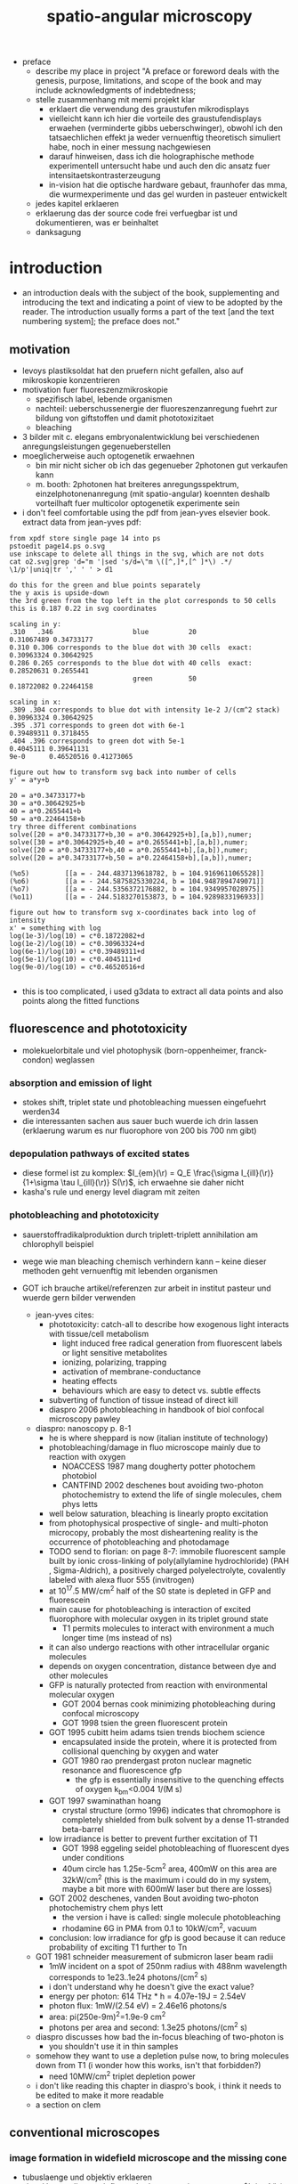 
#+OPTIONS: LaTeX:dvipng
#+TITLE: spatio-angular microscopy


#+LaTeX_HEADER: \usepackage{amsmath}
#+LaTeX_HEADER: \usepackage{amssymb}

#+LaTeX_HEADER: \newcommand{\vect}[1]{\mathbf{#1}}
#+LaTeX_HEADER: \renewcommand{\r}{\vect r}
#+LaTeX_HEADER: \renewcommand{\a}{\vect a}
#+LaTeX_HEADER: \newcommand{\s}{\vect s}
#+LaTeX_HEADER: \def\k{\vect k}
#+LaTeX_HEADER: \def\d{\vect d}
#+LaTeX_HEADER: \def\dV{\textrm{d} V}
#+LaTeX_HEADER: \def\e{\vect e}
#+LaTeX_HEADER: \def\f{\vect f}
#+LaTeX_HEADER: \def\c{\vect c}
#+LaTeX_HEADER: \def\x{\vect x}
#+LaTeX_HEADER: \def\y{\vect y}
#+LaTeX_HEADER: \def\z{\vect z}
#+LaTeX_HEADER: \def\q{\vect q}
#+LaTeX_HEADER: \def\p{\vect p}
#+LaTeX_HEADER: \def\l{\vect l}

#+LaTeX_HEADER: \newcommand{\nvect}[1]{\vect{\hat{#1}}}
#+LaTeX_HEADER: %\renewcommand{\i}{\nvect i}
#+LaTeX_HEADER: \newcommand{\vi}{\nvect \i}
#+LaTeX_HEADER: \renewcommand{\[}{\left[}
#+LaTeX_HEADER: \renewcommand{\]}{\right]}
#+LaTeX_HEADER: \renewcommand{\(}{\left(}
#+LaTeX_HEADER: \renewcommand{\)}{\right)}
#+LaTeX_HEADER: \def\hc{\nvect c}
#+LaTeX_HEADER: \def\hs{\nvect s}
#+LaTeX_HEADER: \def\hd{\nvect d}
#+LaTeX_HEADER: \def\hx{\nvect x}
#+LaTeX_HEADER: \def\hy{\nvect y}

#+LaTeX_HEADER: \def\hz{\nvect z}
#+LaTeX_HEADER: \def\n{\nvect n}
#+LaTeX_HEADER: \def\t{\nvect t}
#+LaTeX_HEADER: \def\m{\nvect m}
#+LaTeX_HEADER: \def\vrho{\boldsymbol\rho}
#+LaTeX_HEADER: \def\abs#1{\mathopen| #1 \mathclose|}

#+LaTeX_HEADER: \DeclareMathOperator{\sign}{sign}
#+LaTeX_HEADER: \DeclareMathOperator*{\sinc}{sinc}
#+LaTeX_HEADER: \DeclareMathOperator*{\rect}{rect}


- preface
  - describe my place in project "A preface or foreword deals with the
    genesis, purpose, limitations, and scope of the book and may
    include acknowledgments of indebtedness;
  - stelle zusammenhang mit memi projekt klar
    - erklaert die verwendung des graustufen mikrodisplays
    - vielleicht kann ich hier die vorteile des graustufendisplays
      erwaehen (verminderte gibbs ueberschwinger), obwohl ich den
      tatsaechlichen effekt ja weder vernuenftig theoretisch simuliert
      habe, noch in einer messung nachgewiesen
    - darauf hinweisen, dass ich die holographische methode
      experimentell untersucht habe und auch den dic ansatz fuer
      intensitaetskontrasterzeugung
    - in-vision hat die optische hardware gebaut, fraunhofer das mma,
      die wurmexperimente und das gel wurden in pasteuer entwickelt
  - jedes kapitel erklaeren
  - erklaerung das der source code frei verfuegbar ist und
    dokumentieren, was er beinhaltet
  - danksagung
* introduction
  - an introduction deals with the subject of the book, supplementing
    and introducing the text and indicating a point of view to be
    adopted by the reader. The introduction usually forms a part of
    the text [and the text numbering system]; the preface does not."
** motivation
- levoys plastiksoldat hat den pruefern nicht gefallen, also auf
  mikroskopie konzentrieren
- motivation fuer fluoreszenzmikroskopie
  - spezifisch label, lebende organismen
  - nachteil: ueberschussenergie der fluoreszenzanregung fuehrt zur
    bildung von giftstoffen und damit phototoxizitaet
  - bleaching
- 3 bilder mit c. elegans embryonalentwicklung bei verschiedenen
  anregungsleistungen gegenueberstellen
- moeglicherweise auch optogenetik erwaehnen
  - bin mir nicht sicher ob ich das gegenueber 2photonen gut verkaufen kann
  - m. booth: 2photonen hat breiteres anregungsspektrum,
    einzelphotonenanregung (mit spatio-angular) koennten deshalb
    vorteilhaft fuer multicolor optogenetik experimente sein

- i don't feel comfortable using the pdf from jean-yves elsevier
  book. extract data from jean-yves pdf:
#+begin_example
from xpdf store single page 14 into ps 
pstoedit page14.ps o.svg
use inkscape to delete all things in the svg, which are not dots
cat o2.svg|grep 'd="m '|sed 's/d=\"m \([^,]*,[^ ]*\) .*/
\1/p'|uniq|tr ',' ' ' > d1

do this for the green and blue points separately
the y axis is upside-down
the 3rd green from the top left in the plot corresponds to 50 cells 
this is 0.187 0.22 in svg coordinates

scaling in y:
.310   .346                    blue          20               0.31067489 0.34733177
0.310 0.306 corresponds to the blue dot with 30 cells  exact: 0.30963324 0.30642925
0.286 0.265 corresponds to the blue dot with 40 cells  exact: 0.28520631 0.2655441
                               green         50               0.18722082 0.22464158

scaling in x:
.309 .304 corresponds to blue dot with intensity 1e-2 J/(cm^2 stack)   0.30963324 0.30642925
.395 .371 corresponds to green dot with 6e-1                           0.39489311 0.3718455
.404 .396 corresponds to green dot with 5e-1                           0.4045111 0.39641131
9e-0      0.46520516 0.41273065

figure out how to transform svg back into number of cells
y' = a*y+b

20 = a*0.34733177+b
30 = a*0.30642925+b
40 = a*0.2655441+b
50 = a*0.22464158+b
try three different combinations
solve([20 = a*0.34733177+b,30 = a*0.30642925+b],[a,b]),numer;
solve([30 = a*0.30642925+b,40 = a*0.2655441+b],[a,b]),numer;
solve([20 = a*0.34733177+b,40 = a*0.2655441+b],[a,b]),numer;
solve([20 = a*0.34733177+b,50 = a*0.22464158+b],[a,b]),numer;

(%o5)         [[a = - 244.4837139618782, b = 104.9169611065528]]
(%o6)         [[a = - 244.5875825330224, b = 104.9487894749071]]
(%o7)         [[a = - 244.5356372176882, b = 104.9349957028975]]
(%o11)        [[a = - 244.5183270153873, b = 104.9289833196933]]

figure out how to transform svg x-coordinates back into log of intensity
x' = something with log
log(1e-3)/log(10) = c*0.18722082+d
log(1e-2)/log(10) = c*0.30963324+d
log(6e-1)/log(10) = c*0.39489311+d
log(5e-1)/log(10) = c*0.4045111+d
log(9e-0)/log(10) = c*0.46520516+d

#+end_example

 - this is too complicated, i used g3data to extract all data points
   and also points along the fitted functions

** fluorescence and phototoxicity
- molekuelorbitale und viel photophysik (born-oppenheimer, franck-condon) weglassen
*** absorption and emission of light
- stokes shift, triplet state und photobleaching muessen eingefuehrt werden34
- die interessanten sachen aus sauer buch wuerde ich drin lassen
  (erklaerung warum es nur fluorophore von 200 bis 700 nm gibt)
*** depopulation pathways of excited states
- diese formel ist zu komplex: $I_{em}(\r) = Q_E \frac{\sigma
  I_{ill}(\r)}{1+\sigma \tau I_{ill}(\r)} S(\r)$, ich erwaehne sie
  daher nicht
- kasha's rule und energy level diagram mit zeiten
*** photobleaching and phototoxicity
- sauerstoffradikalproduktion durch triplett-triplett annihilation am
  chlorophyll beispiel
- wege wie man bleaching chemisch verhindern kann -- keine dieser
  methoden geht vernuenftig mit lebenden organismen

- GOT ich brauche artikel/referenzen zur arbeit in institut pasteur und
  wuerde gern bilder verwenden


  - jean-yves cites:
    - phototoxicity: catch-all to describe how exogenous light
      interacts with tissue/cell metabolism
      - light induced free radical generation from fluorescent labels
        or light sensitive metabolites
      - ionizing, polarizing, trapping
      - activation of membrane-conductance
      - heating effects
      - behaviours which are easy to detect vs. subtle effects
	- subverting of function of tissue instead of direct kill
    - diaspro 2006 photobleaching in handbook of biol confocal
      microscopy pawley
    
  - diaspro: nanoscopy p. 8-1
    - he is where sheppard is now (italian institute of technology)
    - photobleaching/damage in fluo microscope mainly due to reaction
      with oxygen
      - NOACCESS 1987 mang dougherty potter photochem photobiol
      - CANTFIND 2002 deschenes bout avoiding two-photon photochemistry to
        extend the life of single molecules, chem phys letts
    - well below saturation, bleaching is linearly propto excitation
    - from photophysical prospective of single- and multi-photon
      microcopy, probably the most disheartening reality is the
      occurrence of photobleaching and photodamage
    - TODO send to florian: on page 8-7: immobile fluorescent sample
      built by ionic cross-linking of poly(allylamine hydrochloride)
      (PAH , Sigma-Aldrich), a positively charged polyelectrolyte,
      covalently labeled with alexa fluor 555 (invitrogen)
    - at 10^17.5 MW/cm^2 half of the S0 state is depleted in GFP and
      fluorescein
    - main cause for photobleaching is interaction of excited
      fluorophore with molecular oxygen in its triplet ground state
      - T1 permits molecules to interact with environment a much
        longer time (ms instead of ns)
    - it can also undergo reactions with other intracellular organic
      molecules
    - depends on oxygen concentration, distance between dye and other
      molecules
    - GFP is naturally protected from reaction with environmental
      molecular oxygen
      - GOT 2004 bernas cook minimizing photobleaching during confocal
        microscopy
      - GOT 1998 tsien the green fluorescent protein
	- GOT 1995 cubitt heim adams tsien trends biochem science
	  - encapsulated inside the protein, where it is protected
            from collisional quenching by oxygen and water
	  - GOT 1980 rao prendergast proton nuclear magnetic resonance and
            fluorescence gfp
	    - the gfp is essentially insensitive to the quenching
              effects of oxygen k_bm<0.004 1/(M s)
	- GOT 1997 swaminathan hoang
	  - crystal structure (ormo 1996) indicates that chromophore
            is completely shielded from bulk solvent by a dense
            11-stranded beta-barrel
    - low irradiance is better to prevent further excitation of T1
      - GOT 1998 eggeling seidel photobleaching of fluorescent dyes under
        conditions
      - 40um circle has 1.25e-5cm^2 area, 400mW on this area are
        32kW/cm^2 (this is the maximum i could do in my system, maybe
        a bit more with 600mW laser but there are losses)
    - GOT 2002 deschenes, vanden Bout avoiding two-photon photochemistry
      chem phys lett
      - the version i have is called: single molecule photobleaching
      - rhodamine 6G in PMA from 0.1 to 10kW/cm^2, vacuum  
    - conclusion: low irradiance for gfp is good because it can reduce
      probability of exciting T1 further to Tn
  - GOT 1981 schneider measurement of submicron laser beam radii
    - 1mW incident on a spot of 250nm radius with 488nm wavelength
      corresponds to 1e23..1e24 photons/(cm^2 s)
    - i don't understand why he doesn't give the exact value?
    - energy per photon: 614 THz * h = 4.07e-19J = 2.54eV
    - photon flux: 1mW/(2.54 eV) = 2.46e16 photons/s
    - area: pi(250e-9m)^2=1.9e-9 cm^2
    - photons per area and second: 1.3e25 photons/(cm^2 s)
  - diaspro discusses how bad the in-focus bleaching of two-photon is
    - you shouldn't use it in thin samples
  - somehow they want to use a depletion pulse now, to bring molecules
    down from T1 (i wonder how this works, isn't that forbidden?)
    - need 10MW/cm^2 triplet depletion power
  - i don't like reading this chapter in diaspro's book, i think it
    needs to be edited to make it more readable
  - a section on clem
** conventional microscopes
*** image formation in widefield microscope and the missing cone
   - tubuslaenge und objektiv erklaeren
   - signal haengt linear mit fluorophorkonzentration zusammen
     $I_{em}(\r) \propto I_{ill}(\r) S(\r)$
   - $E(\r) = [S\otimes h_{det}](\r)$
   - $\tilde E(\k) = \tilde S(\k) \tilde h_{det}(\k)$
   - missing cone erwaehnen (bild davon zeigen, nicht herleiten)
   - perhaps cite jerome mertz "introduction to optical microscopy"
   - otf $h_{det}(\k)$ acts as a fourier filter and has no support in
     the missing cone
   - impossible to determine z-position of low-spatial frequency
     sample (e.g. fluorescent plane)
   
- herbert gross: handbook of optical systems physical image formation
  vol 2 page 320-352
  - 1969 wolf 3d structure determination of semi-transparent objects
    from holographic data
  - 1970 daendliker weiss reconstruction of 3d refractive index of
    scattered waves
  - 1978 lohmann 3d properties of wave-fields
  - 1984 streibl fundamental restrictions for 3d light distributions
  - 1984 streibl depth transfer by an imaging system
  - 1985 streibl 3d imaging by a microscope
  - 1986 sheppard spatial freq cutoff in 3d imaging
  - 1994 gu sheppard 3d transfer functions in 4pi confocal microscopes
  - 1996 kawata juskaitis differential phase constrast microscope with
    a split detector for readout system of a multilayered optical
    memory
  - 1926 berek ueber kohaerenz und konsonanz des lichtes IV die
    optische abbildung nichtselbstleuchtender objekte
  - 1966 b roy frieden longitudinal image formation
  - 1967 b roy frieden optical transfer of the 3d object
  - 1964 mccutchen generalized aperture and 3d diffraction image
  - 1986 bille schmitt beckk reconstruction of 3d light microscopic
    images comparing freq and spat domain methods
  - 1986 stamnes
*** the confocal microscope
   - strahlengang dem widefield mikroskop gegenueberstellen
   - out of focus light is rejected
   - the missing cone gets filled
   - detectors generally have low quantum efficiency, scanning
     technique
   - keine formeln

    - confocal
    - GOT 1989 egger the development of the confocal microscope
      - he gives a very short comment that scanning confocal isn't 3
        years old
      - first laser illuminated confocal built by egger in early 1970s
      - GOT sheppard choudhury 1977 image formation 
    - sheppard gannaway walsh wilson 1978
    - wilson gannaway johnson 1980
    
    - first biological applications
      - NOT 1983 slund phoibos microscope scanner
      - 1987  slund slund wahlsten  liljeborg
      - 1987 amos white fordham biological structures appl optics
      - 1987 white amos fordham evaluation of confocal versus j cell
        biol


*** image formation with structured illumination
   - out of focus light can be computationally removed
   - better quantum efficiency than confocal
   - widefield technique
   - wegen poisson rauschen nur fuer duenne samples gegenueber
     konfokaler mikroskopie vorzuziehen
      - aber: ondrejs spim sim zitieren

*** deconvolution
    - man kennt die eigenschaften des abbildenden systems und kann sie
      innerhalb gewisser grenzen (rauschen) wieder aus dem bild
      rausrechnen

** radiometrische beschreibung optischer systeme
- etendue
- etendue von laser
- radiance/n^2
- limitations of led
- man kann nicht einfach zwei leds kaufen und damit mehr licht im
  mikroskop haben

 - Die Auswahl optimaler LEDs ist jedoch schwierig, denn die
   Datenblaetter enthalten selten Angaben ueber die strahlende
   Flaeche. Bei 3W LEDs haben wir einige mm gemessen. Fuer hoechste
   irradiance (W/m^2) im Sample ist es daher besser, LEDs mit geringem
   radiant flux (W) und kleiner strahlender Flaeche zu
   verwenden. Diese lassen sich dann besser Kuehlen\footnote{Die
   Kuehlung der lichtemittierenden Flaeche begrenzt letztendlich die
   erreichbare spectral radiance (W/(sr m^2 m)) der LED. Die spectral
   radiance geteilt durch das Quadrat der Brechzahl
   (http://en.wikipedia.org/wiki/Radiance) ist eine Erhaltungsgroesse
   in der passiven Optik. In einem Laser kann sie erhoeht werden.} und
   bei hoeheren Strom betreiben.
  - Fuer Experimente mit einer LED Lichtquelle, positionieren wir diese
   vor dem Ausgang des Lichttunnels. Die LED ist ein Lambertstrahler
   und emittiert Licht in den vollen Halbraum. Wenn all dieses Licht
   genutzt werden wuerde, waere eine lichtemittierende Flaeche mit
   einigen 10um Durchmesser ausreichend um die Etendue des
   Mikroobjektivs zu fuellen.


** image detectors
  - fruehe ccd kameras besassen nur einen vorverstaerker und adc und
    liefen mit einer hohen taktrate um gesamte frames auszulesen
    (1-40MHz)
  - dadurch bestimmt der schritt der vorverstaerkung das rauschen (bei
    den in der mikroskopie ueblichen lichtarmen bildern)
  - readnoise wird angegeben in elektronen pro pixel und war bei guten
    ccd mit (1MHz ausgelesen) etwa 6 elektronen pro pixel, d.h. ein
    signal von 100/60*6=10 photonen ginge im rauschen unter
  - durch die einfuehrung von em ccd um die jahrtausendwende gelang es
    die vorverstaerkung erheblich zu verbessern und das readnoise
    deutlich unter einem elektron pro pixel zu druecken
    - 512 register, hohe spannung, wsk elektronen aus lattice zu
      schlagen, jedes pixel geringe verstaerkung insgesamt wird bis zu
      300 gain, multiplikatives rauschen
    - eindruck als ob quanteneffizienz durch em verringert wird
    - fuer viele experimente dennoch besser
    - man kann gain noch mehr erhoehen, dann aber nur noch
      einzelphotonen detektieren, das geht ohne verminderte
      quanteneffizienz
  - in den letzten jahren ist ein weiteres konzept verwirklicht wurden:
    - in scientific cmos hat jede spalte ihren eigenen vorverstaerker
      und adc
    - dadurch kann die taktrate dieser elemente um 3 groessenordnungen
      vermindert werden und man erreicht auch ohne em gain
      ausleserauschen von etwa 1 elektron pro pixel


*** characterization of read noise
    - um daten zwischen verschiedenen geraeten zu vergleichen
    - beschreibe mein experiment, wo ich zwei em ccd kameras verglichen habe
    - es reichen wenige bilder einer inhomogenen (aber glatten) lichtverteilung
      - beleuchtungsintensitaet (oder irradianz?) muss konstant sein
        und poissonverteilt (anti-bunching vermeiden)
        - ich benutze fluoreszenzfarbstoff
	- waere es nicht besser, eine led zu benutzen? 
        - halogenlampe macht laut rainer bunching (aber ich habe keine
          referenz dazu gefunden)
      - rand sollte dunkel sein, damit drift keine grossen aenderungen
        hervorruft
    - ich zeige nur die ergebnisse fuer die handelsuebliche kamera,
      weil ich nicht weiss, ob ich daten der ixon ultra verwenden darf
      (ausserdem wuerde das nicht viel helfen)
    - ich erklaere, wie ich vollautomatisch die kameras fuer viele
      verschiedene em gains charakterisiert habe
    - andor basic code kommt in den appendix, falls das selbst jemand
      mit seiner kamera machen will
    - probleme mit dem experiment:
      - im nachhinein hat sich herausgestellt, dass ich zwischen den
        aufnahmen nicht genug gewartet habe, damit sich eine stabile
        em spannung einstellt
      - ausserdem ist bleaching des samples aufgetreten (das macht es
        ein bisschen schwierig, genaue aussagen ueber den excessive
        noise faktor zu geben)
    - code fuer die auswertung habe ich in python geschrieben, damit
      kann jemand, der python/numpy mag einfacher einsteigen (braucht
      kein matlab/dipimage)
    - [Scientific images are more than just pictures]
      - graph snr gegen photonenzahl
      - SNR = (QE S)/sqrt(F_n^2 QE (S + I_b) + (N_r/M)^2)
      - diese formel erklaert, besser als ich es bisher gemacht habe,
        den excessive noise factor F_n
      - S signal, I_b background, QE quantum efficiency, N_r camera
        noise, M em-gain
      - EM gain has a statistical distribution and associated
        variance, which is accounted for by F_n. in a typical EM CCD
        camera F_n=sqrt(2)=1.4
*** em-ccd
    - maximum 37 MHz, clock induced charge, dark current not so
      important (weil ich kurze integrationszeiten brauche)
    - vorteil: hohe quantum efficiency
*** scmos
    - global exposure and noise
    - flash 2.8 vs. 4.0
      - 2.8 doesn't have enough physical trigger outputs
    - up to now: scientific not backside illuminated
    - spatial gain variations
    - kink in transfer function
    - big field of view, fast
    - check for dutch chip
   
    - go through hamamatsu information vs. andor
    - 5 vs. 4 transistoren pro chip

    - sony produziert seit 2007 back illuminated cmos fuer smart
      phones; vorhersagen, dass die auch irgendwann fuer scientific
      applications kommen
    - charakterizierung wird deutlich schwieriger, weil man gain jedes
      pixels messen muss
      - statt ein inhomogenes muster ueber den gesamten chip zu
        senden, muss man viele homogene unterschiedliche intensitaeten
        aufnehmen
* methods of controlling illumination patterns
- ueberblick ueber aktuelle literatur: methoden um unnuetze anregung
  im mikroskop zu verringern
** light sheet fluorescence microscopy
*** light sheet generation with cylindrical lens
- hauptprobleme:
  - schichtdicke haengt mit field of view zusammen
  - sample mount ist eine qual und verhindert es experimente zu
    skalieren (z.b. 96 well plates)
*** light sheet generation using the detection objective
- dunsby oblique plane erwaehnen um die abbildungsprobleme zu erwaehen
- bei index mismatch HILO (denn zum akzeptanzwinkel habe ich ja ein
  experiment)
** scanning techniques for improving light utilization
*** controlled light exposure microscopy
- erklaere, wie sie bei CLEM entscheiden wo wieviel licht hinsoll
- kann nicht so einfach auf widefield uebertragen werden, weil dann
  out of focus beitraege variieren
*** acousto-optic deflectors for fast beam steering
- random access
- sollte das aberration correction paper erwaehen (das ist
  schliesslich viel cooler und martin booth steht drauf, leider haben
  die da nur galvos benutzt)
** non-scanning techniques
*** direct illumination
- micro leds: haben schlechten fill factor und ettendue mismatch
*** intensity modulation
**** programmable array microscope
- erwaehne, dass die technik mit dmd im detektionspfad mit schnellen
  rauscharmen kameras obsolet geworden ist
  - nachteile: 
    - interpolation zwischen beiden kameras notwendig (zerstoert
      poissonannahme der daten, verringert aufloesung)
    - streuung des anregungslichts am slm kann kontrast vermindern
    - ebenso etwaig auftretende fluoreszenz
    - da slm black/white ist, entsteht ein sehr breites pattern in der
      back focal plane
**** light field microscope
- erklaere problem mit phasenraumsampling
- microlenses undo directional integration
- history: 1908 patent lippmann
- hauptproblem: 
  - teure NA des objektivs kann nicht fuer hohe aufloesung genutzt
    werden
  - daher nur fuer beleuchtung sinnvoll einsetzbar
  - unsere methode ist besser als prototyp, wenn man noch nicht weiss,
    wieviel aufloesung man im sample haben will (z.b. kann ich
    strukturierte beleuchtung machen, wenn ich will)
  - je nach anwendungsfall kann LFM vorteile bringen, weil es teile
    des samples gleichzeitig aus verschiedenen richtungen anleuchten
    kann
  - unsere methode kann prinzipiell schneller sein (weil zwei displays
    mit geringerer aufloesung)
  - in cameras: commercial sensor resolution often exceed aberration
    limited resolution, plenoptic camera uses excess sensor resolution
    for extra information about the incoming light
*** temporal focussing
- grating in intermediate image sendet regenbogen in bfp der im sample
  zu einer duennen lichtschicht zusammenlaeuft
*** phase modulation
**** digital holography
- v. emilianis ansatz mit IFTA algorithmus
- 3d lichtfeld generierung
- bei 2 photonen treten staerkere speckle auf
- bisherigen text besser von unserer holographie methode abgrenzen
  (emiliani kontrolliert phase in pupillen ebene, wir in intermediate
  image)
**** generalized phase contrast
- beschreibe technik, braucht konstanten fill factor
- hat besseren durchsatz als andere intensity modulationsmethoden
**** generalized phase contrast with temporal focusing
- sehr vorteilhafte kombination, weil speckle verschmiert werden und
  nur eine ebene aktiviert wird
- bloederweise braucht man einen teuren laser
* the concept of spatio-angular microscopy
** summary
  - hier zeigen wir, wie unser spatio-angulares mikroskop im prinzip
    funktioniert
  - zunaechst motivieren wir diese beleuchtungsart anhand zweier
    beispielhaften, in gewoehnlichen samples oft vorkommenden
    fluorophore verteilungen.
  - dann beschreiben wir entscheidungen bezueglich der anordnung der
    optischen komponenten, die wir bereits frueh in der design phase          /Designentscheidungen/
    treffen mussten. Ausserdem positionieren wir unsere Methode im
    aktuellen Forschungsfeld zur Beleuchtungskontrolle in                   
    Mikroskopen. Von allen bisher veroeffentlichten ansaetzen der
    beleuchtungssteuerung in der mikroskopie kommt unserem ansatz das
    lichtfeldmikroskop (levoy) am naechsten. wir erklaeren die
    unterschiede zwischen beiden techniken und gehen auf ihre
    jeweiligen vor- und nachteile ein.  auf eigenheiten und                  /Vergleich Levoy/
    beschraenkungen der eingesetzten hardware komponenten gehen wir
    erst in einem spaeteren kapitel ein (ref sec:dev1, sec:mma), weil
    die details der verstaendlichkeit zunaechst abtraeglich waeren.
  - es stellt sich heraus, das eine effektive, die
    phototoxizitaet mindernde nutzung des spatio-angularen mikroskops
    mehr wissen ueber die probe bedarf (fluorophor- und
    brechzahlverteilung) als herkoemmliche mikroskopiemethoden oder
    ein spim mikroskop (ref spim). die computergesteuerte auswahl
    passender beleuchtungsmasks erfordert eine vorhersage, oder             /Die Schwierigkeit/
    zumindest das verstaendnis, der dreidimensionalen lichtverteilung
    im objektraum. im letzten teil dieses kapitels beschreiben wir, wie wir
    unser spatio-angulares mikroskop prakisch umsetzen. dabei
    beruehren wir themen der bildverarbeitung.

** motivation
  - Um die grundlegende Idee hinter dem Spatio-Angularen Mikroskop zu
    verstehen, betrachten wir zunaechst die Lichtverteilung im Objekt
    bei einem herkoemmlichen Mikroskop: Abbildung fig:hourglass-all-a
    zeigt schematisch die Seitenansicht von Objektivlinse, Objekt und
    dem Strahlenverlauf des Anregungslichtes in einem konfokalen
    Mikroskop. Ein paralleles Lichtbuendel mit kreisfoermigem
    Querschnitt (in der Darstellung nicht sichtbar) trifft auf die
    Objektivlinse. Die Linse fokussiert das Licht in ihrer Brennebene.
  - Zwischen Linse und Brennebene bilden die Lichtstrahlen einen
    konvergenten Kreiskegel. Wenn Brechzahlvariationen im Objekt             /Einfaches Schema/
    vernachlaessigbar sind, ist die Lichtverteilung unter der
    Fokusebene aus Symmetriegruenden wieder ein Kegel.  Angenommen,
    wir haben eine schwach absorbierende Probe, die Energie des
    Lichtes entlang der kreisfoermigen Querschnitte innerhalb des
    Kegels bleibt dann konstant                                              /Strahlen reichen aus/
    \footnote{Das strahlenoptische Modell gilt in grossen Teilen der
    Darstellung in fig:hourglass-all-a, jedoch nicht ueberall.  Das
    Gesetz von Malus-Lupin besagt, dass die Beschreibung mit
    Lichtstrahlen oder Wellenfronten equivalent sind, solange sich
    Strahlen nicht ueberschneiden (Kaustik) oder (FIXME formeln) ein
    starker Intensitaetsgradient auftritt. Demnach gilt das
    strahlenoptische Modell fast ueberall im Kegel, bis auf einen
    Bereich mit einem Abstand von wenigen Wellenlaengen zum Rand und
    im Fokus selbst. Die wellenoptische Behandlung dieser Bereiche ist
    zwar moeglich, rechentechnisch aber erheblich aufwaendiger als die
    Strahlverfolgung. Deshalb beschraenken wir uns bei der Steuerung
    in unserem Prototypen und in dieser Arbeit ausschliesslich auf das
    strahlentheoretische Modell}.
  - Der fluoreszente Bead (1) im Fokus wuerde demnach deutlich
    staerker angeregt werden, als der Bead (2) ausserhalb der
    Fokusebene. Im konfokalem Fluoreszensmikroskop wird das                   /Was sind Winkel/
    Fluoreszenslicht beider Beads vom Objektiv und
    Detektionstubuslinse in die Zwischenbildebene abgebildet.  Das
    Bild (FIXME Zahlen und Beschriftung ins Bild) des in-focus Beads
    (1) ist dabei scharf, von ihm ausgehendes Fluoreszenslicht wird
    auf einer moeglichst kleinen Flaeche konzentriert --- genau auf
    dem Zentrum des Detektionspinholes.  Der out-of-focus Bead (2)
    erzeugt hingegen nur ein unscharfes Bild. Sein Licht wird ueber
    eine grosse Flaeche verteilt. Zum detektierten Signal des
    konfokalen Mikroskops traegt zwar nur ein verschwindend geringer
    Anteil des vom Out-of-fokus Beads emittierten Lichts bei, mit
    Blick auf die Phototoxizitaet des Systems kann man jedoch sagen,
    dass es besser waere, die Anregung des out-of-fokus Beads von
    vornherein zu unterbinden.
  
  - Das Schema in fig:hourglass-all-b demonstriert, wie der
    Beleuchtungskegel manipuliert werden muesste, damit keine Strahlen
    den out-of-focus Bead treffen. Das zu erwartende Fluoreszensbild
    im Zwischenbild enthaelt nur noch Information vom in-focus Bead.
  - Vom in-focus Bead aus gesehen entspricht die Beleuchtungsaenderung
    einer Einschraenkung der Winkel. Eine derartige Kontrolle kann man
    gut durch eine Maske in der anderen Brennebene des Objektivs (BFP,
    Pupille) ausueben.
  - Damit haben wir gezeigt, dass es sinnvoll und moeglich ist ein
    konfokales Mikroskop mit einer Winkelkontrolle auszustatten. In
    unserem Projekt wollten wir jedoch ein widefield Mikroskop bauen,
    um von der Geschwindigkeit und Quanteneffizienz moderner Kameras
    zu profitieren. Nichtsdestrotz ist ein konfokales Mikroskop mit      /Anwendung im konfokalem Mikroskop/
    Winkelkontrolle der Beleuchtung ein Ansatz mit Potential und einer
    weiterfuehrenden Untersuchung wuerdig. Siehe \ref{sec:conclusion}
    auf Seite \pageref{sec:conclusion} fuer eine Diskussion, welche
    Methoden man gewinnbringend zu einem derartigen System kombinieren
    koennte.
  - Wir widmen uns nun der Aufgabe, die Winkelkontrolle der
    Beleuchtung in ein widefield Mikroskop zu bringen. Abbildung
    fig:hourglass-all-c zeigt eine Konfiguration des Spezimen
    mit zwei in-focus Beads (5) und (6). Wenn beide gleichzeitig, also
    das gesamte Feld durch eine ausgedehnte Lichtquelle, beleuchtet
    werden, gibt es keine Moeglichkeit die Beleuchtung des              /Winkel im Weitfeldmikroskop/
    out-of-focus Beads (7) zu vermeiden. Erst durch eine selektive
    Beleuchtung der in-focus Beads, wie in fig:hourglass-all-d
    dargestellt, hat die Winkelkontrolle wieder einen Einfluss. Ein
    widefield System mit Winkelkontrolle bedarf also gleichzeitig einer
    Maske im Feld. Daher nennen wir unsere Methode spatio-angulare
    Mikroskopie. "Spatial" bezieht sich auf die Beleuchtungskontrolle
    im Feld und "angular" auf die Kontrolle in der Pupille.
  - In Abbildung fig:memi-simple ist der Strahlengang durch
    unseren Prototyp stark vereinfacht dargestellt. Auf der linken
    Seite befindet sich eine ausgedehnte Lichtquelle. Durch die
    telezentrisch angeordneten Linsen $L_1$, $L_2$, $L_3$ und die
    Objektivlinse wird die Lichtquelle in die vordere Fokusebene (F
    fuer Feld) des Objektivs, also in die Probe, abgebildet. Die             /Etendue/
    Etendue (auch Space-Bandwidth product (FIXME check definitions))
    der Lichtquelle muss gross genug sein, sowohl die Pupille P als
    auch das Feld F auszuleuchten.
  - In den Ebenen P' und F' platzieren wir jeweils einen spatialen
    Lichtmodulator, der die Intensitaet des hindurchgelassenen Lichts
    veraendert.
  - Vom Schema in fig:memi-simple koennte man meinen, man koennte eine
    Linse einsparen, wenn der pupil plane SLM in P statt in P'
    platziert werden wuerde. Es gibt drei Gruende warum dies nicht
    moeglich ist oder keine Vorteil bringt:
    - Erstens ist die Pupille in modernen Hochleistungsobjektiven
      nicht zugaenglich\footnote{Dies ist historisch bedingt. Um
      Kompatibilitaet verschiedener Objektive im Objektivrevolver zu
      garantieren, so dass sich Nachfokussieren beim Objektivwechsel      /Anordnung der Displays/
      eruebrigt, wurde die Baulaenge der Objektive festgelegt (bei
      Zeiss sind das 45mm). Heutzutage kann man die Baulaenge ohne
      weiteres mit dem motorisierten Fokus korrigieren und man wuerde
      meinen, dass die Hersteller endlich groessere
      Hochleistungsobjektive produzieren koennten, so dass die Pupille
      zugaenglich wird.}.
    - Zweitens sollte der Detektionspfad fuer das Fluoreszenslicht
      moeglichst wenige optische Komponenten enthalten.
    - Drittens rufen die zwei Masken eine nicht-lineare und daher
      schwer vorhersehbare Filterung der Ortsfrequenzen hervor. Eine
      genaue Betrachtung bedarf die Beruecksichtigung partieller
      spatialer Kohaerenz.
  - Daher haben wir uns entschieden, den focal plane SLM downstream
    vom pupil plane SLM zu platzieren um die beste Qualitaet des focal
    plane SLM im Spezimen zu gewaehrleisten.

  - Diese Aufloesung, mit der wir die Beleuchtung im Feld steuern
    koennen, ist das wesentliche Kriterium, in der sich unser Ansatz
    von Levoy's Lichtfeldmikroskop unterscheidet. Im
    Lichtfeldmikroskop beschraenkt die Dichte der Mikrolinsen die
    Aufloesung erheblich. Zwar ist es im Lichtfeldmikroskop moeglich,
    die Einfallswinkel in allen Feldpositionen unabhaengig zu aendern,
    dies erfordert jedoch einen einzelnen SLM mit sehr vielen Pixeln,
    der nur vergleichsweise langsam angesteuert werden kann. Wir            /Levoy steuert mehr Winkel/
    setzen zwei deutlich kleinere SLM ein, die wir sehr viel                /Wir haben mehr Aufloesung/
    schneller--mit etwa 1kHz Bildwiederholrate--ansteuern koennen. Die
    Anzeige von hochaufgeloesten Mustern (Strukturierte Beleuchtung)
    im Feld gibt uns die Moeglichkeit, optische Schnitte der Probe zu
    berechnen und mit unserem Widefield Mikroskop Bilder zu erzeugen,
    die sonst eines konfokalen Mikroskops beduerften. Wir werden
    zeigen, dass die optischen Schnitte besser sind, wenn die
    strukturierte Beleuchtung hohe Aufloesung aufweist.

    

  - PP-SLM kann grauwerte

  - erforschen einen aehnlichen ansatz wie levoy
    - (b) zeigt, wie die einschraenkung der beleuchtungswinkel die
      anregung des out of focus beads verhindert
      - je nach struktur des samples koennte die winkelkontrolle der
        beleuchtung clem auch im widefield mikroskop ermoeglichen
      - denkbar waere beispielsweise mehrere aufnahmen derselben
        feldverteilung mit unterschiedlichen
        winkelverteilungen. etwaige aenderungen im detektierten
        widefield bild wuerden dann den schluss auf out of fokus
        information und damit die korrektur von artefakten zulassen
  - wir beherrschen damit in gewisser weise das lichtfeld
    - verglichen mit levoy koennen wir volle aufloesung erreichen
      (falls keine aberrationen auftreten)
    - polarisation wird nicht kontrolliert
    - wir koennen nicht verschiedene punkte im feld gleichzeitig aus
      verschiedenen winkeln beleuchten
      - das ist aber fuer viele anwendungen nicht unbedingt
        erforderlich
      - ich argumentiere, dass es wichtig ist, hohe aufloesung
        erreichen zu koennen, denn das laesst den weg offen, auch
        hochaufloesende bilder mit unserem mikroskop zu erzeugen
      - vermutlich interessant aber bisher auch noch nicht untersucht
        ist die moeglichkeit hohe aufloesung in der bfp zur erreichen
  - c) zeigt eine sample konfiguration, bei der angular control
    alleine kaum zu einer verminderung des out of focus lichtes fuehrt
    - eine derartige anordnung der fluorophore tritt haeufig in proben
      auf
    - so lange ein grosser in focus bereich in der probe beleuchtet
      wird, haben winkelaenderungen keine auswirkung auf die
      lichtdosis, die der out of focus bead bekommt
    - mit dem focal plane slm sind wir in der lage, den in focus
      bereich in kleinere bereiche zu teilen (d) und nacheinander mit
      entsprechend optimierten winkeln zu beleuchten, die den out of
      focus bead nicht anregen
    - selbst bei finitem ausleserauschen macht dieser ansatz sinn, man   /fehlt noch/
      kann ja einfach die unbeleuchteten stellen im bild null setzen
      und vermindert somit nicht das SNR wenn mehrere bilder
      zusammengefuegt werden (erst dachte ich das geht nur mit
      modernen kameras)
  - strukurierte beleuchtung in unserem system weitet die genutzten
    winkel erheblich auf
    - bei groben gittern kommt es zu vielen hoeheren ordnungen, weil
      der focal plane slm nur schwarz/weiss darstellt
    - die darstellung eines gitters erfolgt nur in einer orientierung
      mit optimalen kontrast (weil polarisation in unserem prototypen
      nicht gedreht werden kann)
    - d.h. es gibt eine ideale konfiguration fuer strukturierte
      beleuchtung, die fuer optisches scheiden verwendet werden kann      /fehlt noch/
      aber nicht sonderlich fuer aufloesungserhoehung taugt
 
** An imaging protocol for spatio-angular illumination control 
*** Beschreibung eines biologischen Samples
- Jetzt stellen wir dar, wie man mit dem spatio-angularen Mikroskop
  eine schonende, kaum phototoxische Zeitrafferaufnahme eines sich
  entwickelnden C. elegans Embryo herstellen koennte. Letztendlich
  gelang waehrend dieser Arbeit nicht, die Entwicklung eines Embryos       /Einleitung/
  aufzunehmen. Problematisch ist die Transmission des Gesamtsystems
  und die Zeit mit der neue Bilder in ein Display geladen werden
  koennen. Trotzdem hielten wir stets dieses Beispiel bei unseren
  Untersuchungen und Methodenentwicklung im Auge.
- Die Embryos sind vom Strain AZ212. Sie sind genetisch veraendert, so
  dass die Mutter Histone mit eGFP (enhanced green fluorescent
  protein, lambda_ex=490nm) bildet (FIXME references paris). Die          /Beschreibung Bio/
  Mutter hinterlaesst eine ausreichende Menge dieser Histone im
  Zellinneren des Embryo, denn dieser kann bis zu einem spaeteren
  Entwicklungsstadium keine eigenen bilden. Histone werden waehrend
  der Zellteilungen in das Chromatin eingebaut. D.h. die Zellkerne
  dieses Strains fluoreszieren gruen.
- Der Embryo entwickelt sich in den ersten Stunden innerhalb des
  konstanten Volumen seines ovalen Ei's mit Achsen zwischen 40 bis
  60um, kann also kontinuierlich bei gleicher Vergroesserung
  untersucht werden. Zellteilungen erfolgen alle paar Minuten. Es
  reicht aus, jede Minute einen Stack mit 20 Schichten im Abstand von
  1 um aufzunehmen, um das Schicksal der Zellen verfolgen zu koennen.
*** Preparation des Embryo samples
- Fuer eine Beobachtung, wird ein Wurm aufgeschnitten und die Embryos
  auf eine Agaroseplatte gelegt. Von diesen waehlt der Experimentator
  einen jungen Embryo aus, der sich noch nicht geteilt hat. Dies kann    /Ungeteiltes Embryo finden/
  man schonend mit einem DIC (differential interfernce contrast) oder
  Mikroskop feststellen.
- Ein erster Stack mit strukturierter Beleuchtung dient dazu, den
  Nukleus und das Ei zu lokalisieren. Da das Ei in der Agarose fixiert
  ist und sich die Zellen nur langsam im Embryo bewegen, kann die
  Nukleusposition zum naechsten Zeitpunkt mit einer geringeren Dosis
  bestimmt werden, indem ein Bereich um die urspruengliche Position
  des Nukleus beleuchtet wird. Auf diese Weise kann die Entwicklung
  ueber einige Zellteilungen schonend verfolgt werden. Die Nuklei
  werden waehrend der Embryonalentwicklung kleiner und ordnen sich     /Erst strukturiert Beleuchten/
  dichter aneinander. Nach einer Weile wird es dann vorteilhaft,
  angulare Beleuchtung zu nutzen um die Anregung von Nuklei, die
  Ausserhalb des Fokus liegen, zu vermeiden.

  - explain on the example of an embryo or neuron how an experiment
    might be conducted 
  - erster stack strukturiert beleuchten
  - nuklei finden
  - irgendwelche masken fuer focal plane SLM und pupil plane SLM
    finden um bilder von in-focus nuklei zu machen

***  Sectioning through structured illumination
- Strukturierte Beleuchtung ist eine hilfreiche Methode, um das
  Missing Cone Problem im Weitfeld Mikroskop zu
  verhindern. Moeglicherweise sind normale, ungeschnittene
  Weitfeldbilder gerade noch ausreichend, um die Ausgangsposition im
  Embryo zu bestimmen. Fuer unsere spatio-angulare Methode ist das
  Wissen ueber die genaue Fluorophorverteilung jedoch sehr wichtig und              /Erster Stack mit sectioning/
  haben unser Mikroskop so gebaut, dass wir optische Schnitte
  anfertigen koennen.
- Wir verglichen Strukturierte Beleuchtung mit konventioneller
  max--min Rekonstruktion bei LED- und Laserbeleuchtung. Die LED
  Beleuchtung fuehrte zu guten optischen Schnitten, die Rekonstruktion              /Rekonstruktionsartefakte/
  mit Laserbeleuchtung enthielt jedoch Rekonstruktionsartefakte.
- (FIXME in appendix) In einem ersten Entwicklungsschritt, bevor
  In-Vision Digital Imaging GmbH uns den Prototyp fuer das spatio-angulare Mikroskop zur
  Verfuegung stellte, setzten wir einen SLM in die
  Zwischenbildebene. Auf dem SLM wurden vier Streifenmuster angezeigt
  und Wir verglichen einen 70mW 473nm DPSS laser mit 470nm
  LED Beleuchtung (CoolLED).
- Deshalb entschieden wir uns HiLo zu implementieren (siehe Appendix               /HiLo zeigt keine Artefakte/
  FIXME). Mit diesem Algorithmus gelingen uns artefaktfreie optische
  Schnitte, unabhaengig von der Beleuchtungskonfiguration. Ein
  weiterer Vorteil von HiLo ist, dass nur zwei Bilder pro Slice
  benoetigt werden.

   - describe non-robustness of the typical max-min method
   - wir haben artefakte in der max-min rekonstruktion beobachtet,
     wenn wir ein grobes streifenmuster (8 forthdd slm pixel periode)
     mit laser beleuchtet haben
     - irgendwann hat rainer das erklaert aber ich kann mich nicht
       mehr dran erinnern aber es waere cool, wenn ich die story
       bringen koennte
     - grobes gitter heisst im amplitudenbild: einige ordnungen (nicht
       nur 3) gehen durch die bfp
     - irgendwie kam es dadurch im intensitaetsbild zu einigen hoehere
       ordnungstermen
     - bei LED (extended source) werden die weggemittelt, bei laser
       nicht
   - bei verwendung von LED beleuchtung und groben gittern sind keine
     artefakte sichtbar

    - hilo braucht zum einen nur zwei bilder und ist damit schneller
    - zum anderen treten auch bei laserbeleuchtung keine artefakte auf
      (obwohl man fuer hilo schon besser mit nur 3 ordnungen
      beleuchtet, um den crosstalk zu minimieren)
    - refer to appendix for a thorough description, comparison and
      discussion of the different methods
    - ein bisschen kopfzerbrechen bereitet mir noch der bias
      - im paper habe ich das nicht verstanden [2011 mertz Optically
        sectioned in vivo imaging with speckle illumination HiLo
        microscopy]
      - aber ich habe ihr java imagej plugin decompiliert bekommen und
        koennte versuchen ihre implementierung zu verstehen
        (andererseits ist mir das jetzt ziemlich egal)
      - unter equation 10: The first two terms are variance
        contributions of shot noise. Filtering has the effect of
        reducing noise variance and is taken into account with the
        integral term. This bias must thus be subtracted from sigma^2
        prior to the evaluation of C. We have also not considered the
        effects of pixelation in the CCD camera. If the pixel size is
        non-negligible ..

*** Computermodell zur Integration von a-priori Wissen ueber die biologischen Begebenheiten  
- Fuer unser biologisches Beispielsystem, dem C. elegans Embryo,
  entschieden wir uns, die einzelnen Nuklei in einem Stack durch
  Kugeln zu repraesentieren. Eine einzelne Zeitrafferaufnahme der
  Fluorophorkonzentration koennte als in eine Menge von Kugelzentren
  und Radii repraesentiert werden. Waehrend der Beobachtung wuerden
  sich die Mittelpunkte der Kugeln langsam, mit Geschwindigkeiten            /Das Kugelmodell vom Embryo/
  entlang eines Wachstumsvektorfeldes verschieben. Eine Zellteilung
  kuendigt sich durch Aenderung der Fluorophorverteilung innerhalb der
  Kugel an. Dann koennten im naechsten Zeitschritt zwei Kugeln an die
  Bilddaten gefittet werden.
- Wir haben nur einen einfachen Algorithmus implementiert (FIXME
  difference of gaussians und radiusermittlung blob paper), um
  Testdaten aus Zeitrafferaufnahmen aus einem konfokalem Mikroskop zu
  gewinnen. Einer unserer Projektpartner (FIXME ref Jean-Yves) hat ein       /Cell Tracking waere eine eigene Arbeit/
  umfangreiches Plugin fuer ImageJ entwickelt, dass aus konfokalen
  Zeitrafferaufnahmen den Baum der Zellteilungen rekonstruiert (FIXME
  Teilungsbaum klingt komisch get screenshot).
- Bevor unser Mikroskop fuer das biologische Problem eingesetzt werden
  kann, muss das Computermodell so erweitert werden, dass es robust
  die Bewegung der Nuklei verfolgen kann und beispielsweise nicht
  einen Nukleus uebersieht. Die Kugelzentren und Radii einer
  Zeitrafferaufnahme koennen zusammen mit dem geschaetzten Vektorfeld
  der Wachstumsgeschwindigkeiten und einer Texturanalyse der
  Bildinformationen innerhalb der Nuklei eine Prognose fuer die
  naechste Belichtung abgeben.
- Ein derartiges Computerprogramm wurde noch nicht entwickelt, wir
  gehen im Folgenden aber davon aus, dass eine Prognose fuer die
  naechste Aufnahme zur Verfuegung steht und untersuchen wie wir            /Es waere toll, cell tracking zu haben/
  daraus Masken fuer focal plane und pupil plane SLM ermitteln
  koennen. In unseren Experimenten haben wir den Embryo durch eine
  dreidimensionale Verteilung von 2 um grossen Beads in Agarose
  simuliert.
*** Beleuchtungsoptimierung mittels Raytracer
- Wir beschreiben nun eine naheliegende Methode, um beide
  Beleuchtungsmasken zu ermitteln. Zunaechst definieren wir Masken
  fuer den focal plane SLM:
- Wir koennen aus der vorhergesagten Kugelverteilung ermitteln, welche
  Nuclei nahe der aktuellen Fokusposition sitzen, indem wir das
  Kugelmodell mit einer der fokusebene entsprechenden, ebenen Flaeche
  schneiden. Mit dem focal plane SLM wollen wir die angeschnittenen
  in-focus Nuklei einzeln und nacheinander beleuchten. D.h. jede der
  Masken fuer den focal plane SLM enthaelt zunaechst nur eine Scheibe,     /Beleuchte jeden Nukleus einzeln/
  die einen Nukleus abdeckt.
- Ausgehend von einer derartigen Maske, koennen wir ermitteln, welche
  Winkel den entsprechenden Zielnukleus beleuchten koennen, ohne die
  Nuklei ausserhalb der Fokusebene zu treffen.
- Wie wir bereits zu Beginn des Kapitels erlaeutert haben, genuegt uns
  eine strahlenoptische Betrachtung der Lichtverteilung innerhalb des
  Samples. 
- Wir verbinden Strahlen von der Peripherie eines out of focus Nukleus
  mit dem in-focus Zielpunkt. Die Strahlen bilden einen
  Kreiskegel. Wir berechnen die Brechung dieser Strahlen durch die
  Objektivlinse und bestimmen ihre Schnittpunkte mit der Pupille. Die
  entstehende Figure ist immer ein geringfuegig deformierter Kreis und
  bereits sieben Strahlen koennen das Gebilde gut repraesentieren. Wir
  fuehren diese Projektion fuer jeden out of focus Nukleus und auch
  fuer einige in-focus Zielpunkte aus. Dies ergibt eine Maske in der
  Pupille, die wir mit dem pupil plane SLM anzeigen koennen.                /Bestimme Pupillenmaske/
- Leider sind die exakten Konstruktionsparameter von
  Hochleistungsobjektivlinsen nicht oeffentlich zugaenglich. In (FIXME
  ref appendix und hauptteil) zeigen wir, wie wir die Strahlen
  trotzdem durch das Objektiv verfolgen koennen. Wir verwenden ein
  einfaches Modell, dass nur Fokuslaenge, Immersionsbrechzahl und
  numerischer Apertur verwendet. Zusaetzlich haben wir dieses Modell       /Simulation von Objektiven geht nur ungefaehr/
  weiterentwickelt, um den Einfluss einer nicht brechzahlangepassten
  Einbettung zu beruecksichtigen. Hier wollen wir jedoch gleich
  klarstellen, dass fuer die Bildgebung von Embryos auf jeden Fall
  kein Oelobjektiv, sondern eins mit passender Immersion angewendet
  werden sollte. Nur damit kann gute Bildqualitaet bis 20 um tief in
  das Sample gewaehrleistet werden.

   - das modell der strahlenoptik ist ausreichend:
     - der focal plane slm fungiert als fourier filter fuer den pupil
       slm
     - wenn der focal plane slm licht nur durch einen kleinen bereich
       hindurchlaesst (wenige pixel) funktioniert zum einen die
       winkelbeleuchtung kaum mehr, weil das licht durch beugung an
       den scharfkantigen focal plane slm features ueber die gesamte
       back focal plane verteilt wird 
     - zum anderen wird sehr wenig licht durch das gesamtsystem
       hindurchgelassen. man koennte auch nur kleine punkte im objekt
       beleuchten und braeuchte viele einzelne teilbilder um ein
       gesamtbild zusammenzusetzen (aber: neuron schnitt)
     - angenommen uns reichen eine scheibe mit 3 um aufloesung im
       objekt, das entspricht beim verwendeten objektiv einem anteil
       von ...% der pupille
     - die optimierung aehnelt grundsaetzlich der aufgabe der
       bestrahlungsberechnung (FIXME was ist das richtige wort) in der
       medizinischen tumortherapie mit ionisierender strahlung (gamma
       oder roentgen)
   - braucht man um die offenen winkel zu bestimmen
   - skew rays and realtime feedback are necessary to make the
     raytracer useful during image acquisition

   - aplanatic model for microscope objective, weil hersteller ja
     nicht ihre design parameter freigeben und ich trotzdem den
     einfluss von non-index matched embedding kennen muss
*** Ausblick und vergleich mit Radiotherapie     
- Unser Ansatz zur Beleuchtungsoptimierung ist noch ausbaufaehig. Bei
  der Auswahl, der Maske fuer das focal plane SLM sollte deutlich mehr
  Information ueber das Sample beruecksichtigt werden. Beispielsweise
  koennten nahe beieinander liegende Nuclei gleichzeitig beleuchtet
  werden. Im Extremfall koennte ein highly inclined beam (HILO) eine
  Schicht des gesamten Embryos schneiden. Diese Verbesserung
  vergroessern jedoch den Suchraum erheblich und die Algorithmen          /nicht im englischen Text/
  wuerden vermutlich deutlich aufwaendiger zu Programmieren sein.
- Weiterhin gibt es interessante Spezimen, die man nicht gut durch
  Kugeln repraesentieren kann (z.B. Neuronen). Fuer diesen Fall haben
  wir einen Raytracing Algorithmus begonnen, der ohne ein auf
  analytischen Formen basierenden Modell auskommt. Dabei wird die
  dreidimensionale Fluorphorverteilung direkt als dreidimensionales
  Volumen gespeichert. Dieses Verfahren ist sehr rechenintensiv, kann
  aber gut auf modernen GPUs implementiert werden. In (FIXME ref
  hauptteil und appendix) erklaeren wir den entsprechenden Code.
- Das von uns bearbeitete Problem hat viele Ueberschneidungen mit
  medizinischer Tumortherapie. In einem weiteren Schritt sollten
  entsprechende Algorithmen in unserem System getestet werden.
* device 1: prototype for spatio-angular illumination
** summary 
   - Im vorhergehende Kapitel haben wir das dem spatio-angularen
     Mikroskop zugrundliegende Konzept dargestellt. Hier gehen wir auf
     zusaetzliche Details ein, die fuer die praktische Implementierung
     wichtig sind. Unter anderem die Eigenschaften der beiden
     verwendeten Displays, elektronische Synchronisation der
     verschiedenen Komponenten und einem Algorithmus, um das             % /Hier mehr spezifische Probleme/
     Koordinatensystem der Kamerapixel und der Pixel des focal plane
     SLM ineinander zu transformieren.

   - Das pupil plane SLM wurde durch unseren Partner Fraunhofer IPMS
     waehrend des Projekts neu entwickelt.  Daher widmen wir uns diesem   % /MMA kommt spaeter extra/
     Subsystem im Kapitel (FIXME) naeher.

** Beschreibung der optischen Komponenten
 - Bisher haben wir den Strahlengang nur fuer Transmissionsdisplays
   gezeigt (in fig:memi-simple). Solche SLM haben in Praxis aber nur     % /Transmissionsdisplays gehen gar nicht/
   sehr geringe Transmission und deshalb verwenden wir in unserem
   System reflektive Displays.

 - fig:memi-real zeigt schematisch den entsprechend angepassten
   Strahlengang.  Unten links strahlt die Lichtquelle in das
   System. Die Optik ist farbkorrigiert und antireflexbeschichtet 
   fuer Wellenlaengen im Bereich
   von 400 bis 700nm.  Das System beleuchtet nacheinander den pupil     % /Was ist nacheinander im Bild zu sehen/
   plane SLM---den vom Fraunhofer entwickelten
   Graustufen-Mikrospiegelarray---und den focal plane SLM, ein
   kommerzielles liquid crystal on silicon Display.
 
 - Einige der folgenden Details habe ich aus Deliverables entnommen,
   die waehrend der Entwicklung entstanden sind und vom Projekt
   Konsortium als confidential eingestuft wurden. Ich habe wesentliche  % /Confidentiality/
   Entscheidungen hier zusammengefasst. Die betreffenden
   Projektpartner haben der Veroeffentlichung zugestimmt. (FIXME noch
   nicht passiert)
  
*** Gewaehrleistung einer homogenen Ausleuchtung
 - Quantitative Experimente mit unserem System lassen sich besser
   durchfuehren, wenn sowohl pupil plane als auch focal plane SLM       % /Wir brauchen homogene Beleuchtung/
   homogen ausgeleuchtet werden. (FIXME mehr)


 - Als Beleuchtung in unseren Experimenten nutzen wir entweder einen
   Laser\footnote{Lasever LSR473H 600mW 473nm diode-pumped solid
   state} oder eine LED. Im Folgenden gehen wir auf Massnahmen ein,     % /Laser oder LED zur Auswahl/
   mit denen die Homogenitaet der Beleuchtung von beiden Displays
   erreichen.

 - Die von uns verwendete LED \footnote{gekauft von Reichelt
   Bestellnummer: LED~H1WED~BL, A500_LED-H1W.pdf, 462..465nm, 35lm,
   120 grad abstrahlwinkel, Hersteller: Huey Jann HPB8-48KBD, TODO:
   Flaeche messen} hat eine grosse leuchtende Flaeche.  Das heisst,
   relativ viel des von ihr produzierten Lichts kommt nicht im sample
   an. Andererseits ist es leicht, eine homogene Ausleuchtung zu        % /Vor- und Nachteile der LED/
   erreichen. Ausserdem kann die LED schnell elektronisch ein- und
   ausgeschalten werden\footnote{Der DPSS Laser kann nicht schnell
   elektronisch geschalten werden, sondern wird mit einem
   Akusto-optischem Modulator geschaltet (FIXME siehe spaetere ref
   section).}.
 
 - Im Gegensatz zur LED liefert ein Laser Licht mit erheblich
   groesserer Brillanz (spectral radiance W/(sr m^2 m)). Damit ist es
   prinzipiell moeglich, dass Laserlicht mit hoher Effizienz zu         % /Vor- und Nachteile vom Laser/
   Ausleuchtung unseres System zu benutzen. Leider fuehrt die hohe
   spektrale und oertliche Kohaerenz eines Lasers oft zu
   kontrastreichen Fluktuationen der irradiance.

 - Wenn wir den Laser benutzen, dann senden wir den parallelen
   Gaussstrahl zunaechst in ein Buendel (FIXME welche firma? Loptec,
   kreisfoermiger Querschnitt 1.1mm Durchmesser, 2m Laenge, beam        % /Laser mischen/
   broadening 3.18 grad, ref D8_4) statistisch verteilter Fasern um
   die Intensitaetsverteilung zu randomisieren.
   
 - Ein Relais-System bildet den runden Ausgang des Faserbuendels auf
   den rechteckigen Eingang eines Lichttunnels ab. Gleichzeitig mischt
   hier ein rotierendes Mikrolinsenarray (.5x.5 mm grosse Linsen,
   23.5mm focal length (FIXME ist das auch im letzten prototypen noch
   korrekt, eine der zwischenergebnisse war, die fokuslaenge der
   mikrolinsen zu verkuerzen, um mikrochipping im tunnel zu
   kompensieren , \pm0.23 grad beam broadening) das Licht, so dass
   waehrend einer Belichtungszeit der Kamera moeglichst viele
   Modenprofile das Spezimen beleuchten.

 - Durch mehrfache Reflexion im Lichttunnel (hollow
   mirror-integratortunnel, quadratische 2.5mmx2.5mm cross section,     % /Laser homogenisieren/
   250mm laenge, siehe Bild 4.2) \footnote{Der
   Tunnel (rod integration system, light pipe, D8_2_v2 is a good
   document) hat einen quadratischen Querschnitt. priv. comm. mit
   Prof. Herbert Gross: "Wenn mit dem Querschnitt die Flaeche
   parkettiert werden kann, dann eignet sich der Tunnel zum
   Homogenisieren des Lichts". (koshel: illumination engineering
   2012)} wird das Licht zu einer homogenen Lichtverteilung gemischt,
   ohne die numerische Apertur zu aendern (FIXME ref dlpa022.pdf).
   Eine Relais-Optik (A1 und A2 in Fig 4.1) vergroessert\footnote{Ein
   Tunnel mit 4x4mm^2 Querschnitt beduerfte nicht dieser Optik, dann
   waeren die Winkel der Strahlen im System jedoch noch kleiner und
   der Tunnel muesste unhandlich lange werden.} den Tunnelausgang des
   Tunnels auf 4x4mm^2 in die Ebene F'''.

 - Zu den zwei Relais-Systemen hat der Optikdesigner kommentiert
   (FIXME ref D8.9), dass diese nicht fuer eine perfekte Abbildung,
   sondern fuer einen guten Transport der homogenenen Lichtverteilung    % /Interessantes zu Relais-Systemen an Tunnelenden/
   optimiert wurden. Beim System A1 am Tunneleingang werden drei Elemente
   (FIXME oder 2?, und wo ist das Mikrolinsenarray) eingesetzt, um das
   Licht vom runden Faserende in den quadratischen Tunneleingang zu
   transportieren. Am anderen Ende (A2 Fig 4.1) transportieren fuenf Elemente das
   Licht vom Tunnelausgang in die Ebene F''' mit der
   Beleuchtungsapertur.

 - Waehrend der Konzeption wurde auch eine auf zwei Mikrolinsenarrays    % /Nicht benutzte Alternative/
   (fly's eye) basierende Optik fuer die Homogenisierung des Lasers in
   Betracht gezogen (FIXME ref D8.2). In-Visions Planung zufolge,
   waere dieser jedoch schwieriger zu justieren als der Tunnel und
   zudem nicht fuer den vollen Wellenlaengenbereich von 400 bis 700nm
   verwendbar gewesen.

  - Um eine homogene Ausleuchtung mit dem Tunnel zu erreichen sind       % /Erfahrungen/
    folgende Punkte wichtig (FIXME ref D8.5):

   - Das Buendelende sollte den Tunneleingang deutlich ueberdecken. Es
     muss vermieden werden, dass die Tunnelecken dunkler als die Mitte
     des Tunnels sind. Ein inhomogen ausgeleuchteter Buendeleingang
     fuehrt zu inhomogener Beleuchtung des pupil plane SLM.

   - Das Ende des Faserbuendels muss in vier Achsen justiert werden
     koennen (Zentrierung von Position und Winkel).

   - Die Brennweite der Mikrolinsen sollte kuerzer gewaehlt werden,
     als die Rechnung vorhersagt. Damit kann unweigerlich auftretendes
     Mikrochipping der zementierten Glasspiegel kompensiert werden.

*** Fourier-optischer Filter zur Kontrasterzeugung am pupil plane SLM
  - Der micro-mirror array, den wir als pupil plane SLM einsetzen,        % /MMA torsion spiegel/
    besteht aus Torsionsspiegeln, die die Phase des Lichts modulieren
    (fuer eine genauere Beschreibung siehe spaeteres Kapitel               
    FIXME). Um damit eine Intensitaetsmodulation zu bewirken, nutzen
    wir den in Fig 4.2 B gezeigten Fourier filter. 

  - Die Linse L1 hat zwei Aufgaben: Zum einen bildet sie die Feldmaske   % /Schlierenoptiklinse/
    B0 in den Feldstopp B1 ab. Zum anderen wird die Ebene P'' mit dem
    SLM nach unendlich abgebildet.

  - Bei ungekippten Spiegeln, wird somit F''' nach F'' abgebildet und    % /MMA Kontrasterzeugung/
    gleichzeitig gibt es ein scharfes Bild von P'' nach P'. Beide
    Ebenen F'' und P' sind dann homogen ausgeleuchtet.

  - Werden die Spiegel auf der linken Haelfte in P'' gekippt, dann
    lenken sie das Licht entlang der gestrichelten Linie (in Fig 4.1)
    ab. Dieses Licht wird von der Apertur B1 absorbiert und steht dann
    nicht in P' zur verfuegung. D.h. die rechte Seite in P' ist
    dunkel. Der gesamte radiant flux (\unit[]{W}) durch die Apertur in
    F'' nimmt ab, die irradiance (\unit[]{W/m^2}) ueber die Apertur
    bleibt aber homogen.

  - Im realen System besteht die Linse L1 aus 4 Elementen. Aufgrund
    der Symmetrie weist sie keinen axialen Farbfehler auf. Es bleibt     % /Beschreibung realer Schlierenoptik/
    jedoch ein kleiner lateraler Farbfehler (FIXME genauer ergruenden
    was das bedeutet).
 
  - schlierenoptik 
   - fokus laenge so gewaehlt, dass 700nm licht nicht durch feldstop
     kommt (TODO FIXME vignettiert die linse oder ihre mechanik?)
   - hat lateralen fehler (TODO was wuerde passieren, wenn ich die
     beleuchtungswellenlaenge wechsle?)


*** Relais-System zwischen pupil plane und focal plane SLM
  - Die Linsen L2 und L3 bilden ein doppelt telezentrisches             % /Relais-System/
    Relais-System mit Vergroesserung 2 und bilden F'' auf der Ebene
    des focal plane SLM in F' ab. Gleichzeitig bildet dieses
    Relais-System den pupil plane SLM von P'' nach unendlich ab.
 
  - Prinzipiell koennte man auch den focal plane SLM in F'' an Stelle
    der Apertur B1 platzieren. In unserem Prototypen haben wir uns
    jedoch fuer dieses zusaetzliche Relais-System entschieden, um zu
    gewaehrleisten, dass die Pixel des focal plane SLM an der
    Aufloesungsgrenze des Mikroskopobjektivs sind. Ausserdem
    ermoeglicht das Relais-System eine einfachere mechanische
    Realisierung des Systems und guten Kontrast. Es waere bereits
    schwierig den focal plane SLM samt Polarisationsstrahlteiler in
    F'' unterzubringen --- eine justierbare Apertur B1 nahe am SLM
    waere vermutlich ueberhaupt nicht realisierbar.


*** Polarisationsbasierte Kontrasterzeugung am focal plane SLM
  - Der von uns verwendete focal plane SLM ist ein liquid crystal on
    silicon Geraet (ForthDD WXGA-R3, UK), dass die Polarisation des
    reflektierten Lichts entweder um 90 grad dreht oder konstant
    laesst.
 
  - Ein Polarisationsstrahlteiler erzeugt daraus einen binaeren
    Intensitaetskontrast (siehe Fig 4.1 C).

  - Wir haben uns fuer einen wire-grid Polarizer (Moxtek PBF02C, Orem,
    UT, US) entschieden, weil diese eine ausreichend hohe Qualitaet
    gewaehrleisten und die Platte weniger Rueckreflexe verursacht als
    ein Strahlteilerwuerfel.

 - ignacio moreno 2009 operational modes of a ferroelectric lcos

  - Die s-Polarisation des eingehenden Lichts wird in Richtung des SLM
    reflektiert. Aktive Pixel des SLM rotieren die Polarisation des
    Lichts um 90 Grad und passiert dann den Strahlteiler als
    p-Polarisation in Tranmission in richtung Mikroskop. Dort befindet
    sich ein zusaetzlicher Cleanup-Analysator im Strahlengang.
 
  - Es waere auch denkbar, SLM und Strahlteiler anders anzuordnen, so
    dass das vom SLM kommende Licht in das Mikroskop
    \emph{reflektiert} wird. In diesem Fall verschlechtert jedoch eine
    ungewollte Oberflaechendurchbiegung des Strahlteilers die
    Abbildungsqualitaet vom focal plane SLM. Deshalb nutzen wir den
    Strahlteiler in Tranmission.

  - Die duenne Platte (<2mm) des Strahlteilers macht das System leicht
    asymmetrisch und fuehrt damit hauptsaechlich zu Astigmatismus und
    lateral color (ref D8.9 FIXME), das Optikdesign bleibt aber
    beugungsbegrenzt.

*** Variables Teleskop als Tubuslinse
  - Die groesse der Pupille von Mikroskopobjektiven haengt von deren
    Bildfeld und numerischer Apertur ab. Die letzt Linse
    TL${}_\textrm{ill}$ in unserem Beleuchtungssystem ist daher so
    konzipiert, dass sie P'' mit variabler Vergroesserung nach P
    abbildet. 

  - Die Linse besteht aus drei beweglichen Gruppen und kann somit
    garantieren, dass der pupil plane SLM bei Vergroesserungsaenderung
    stationaer auf der pupil plane des Objektivs abgebildet bleibt und
    gleichfalls der focal plane SLM immer im unendlichen abgebildet
    bleibt (FIXME gibt es ein paper mit begruendung?).


 - email mit erhard ipp
  - Du gehst jetzt also mit linear polarisiertem Laser direkt in den Lichtmischtunnel?
  - Ja. Der Laser wird an zwei Metall-Spiegeln M1 und M2)
    reflektiert. Vor dem Mikrolinsenarray messe ich
   - (1.885+/-0.005) mW ohne Polarisator, (1.580+/-0.001) mW mit
     Polarisator in Maximalstellung und
   - (27.26+/-0.01) uW mit Polarisator in Minimumstellung.  Der
     Kontrast ist 1.8e-3/27e-6=70:1.


** Elektronische Steuerung der Komponenten

Both spatial light modulators can run at most with $50\%$ duty
cycle. Therefore it is necessary to synchronize the displays. Their
controllers allow to upload several hundred frames of image data
before an experiment and keep them in local storage. Images can then
be selected by fast function calls over USB (LCoS) or Ethernet (MMA).

The camera (Clara, Andor PLC, Belfast, Northern Ireland) as the
slowest device is chosen as the master. The camera provides two TTL
outputs. The output ``fire'' is high while the camera is
integrating. The output ``shutter'' goes high \unit[1]{ms} before
``fire'' and provides enough time (\unit[$>850$]{$\mu$s}) for the MMA
controller to tilt and let the mirrors settle.

The LCoS controller can display its images only for certain discrete
times (\unit[20]{ms}, \unit[10]{ms}, \unit[5]{ms}, \unit[200]{$\mu$s})
and it is not straight forward to change this via USB
interface. Therefore we always work with a fixed LCoS display time of
\unit[20]{ms}. The ``fire'' output of the camera also switches the
laser on using an acousto-optic modulator (AOM).

When the z-stage is used, the camera is stopped until the stage has
reached its target position.

\begin{figure}[H]
  \centering
  \svginput{memi-electronics}
  \caption{The camera triggers both spatial light modulators with its
    TTL outputs. The acousto-optic modulator sends light into the
    system during camera integration.}
  \label{fig:memi-electronics}
\end{figure}


- z-stage, camera, die zwei displays und laser muessen aufeinander
  abgestimmt werden



 - tubelens telescope braucht 3 bewegliche gruppen, um stationaeres
   bild des mma zu gewaehrleisten


 - transistoren auf glassubstrat kann nicht die si technologie und
   geraete nutzen
 - beschreibe alles mit usb forthdd display, erwaehne vorteile von
   graphikkarte+ dvi lcos und schreibe details in appendix (zum
   beispiel die exakten Brennweiten der Linsen)

** lcos
   - pixel pitch 13.62 um (FIXME check) 
   - fill factor 92%
   - size of sxga display 17.43 mm *13.95 mm = 243.15 mm^2 
   - etendue eps= pi A/(4 F^2)= 18.6mm^2/sr at F/3.2  (FIX1ME figure this out)
     - rhs/f^2 = 17.43*13.95*%pi/4 = 190.97
     - f = sqrt(190.97/18.6) = 3.2
     - mccullum 2008 SID_ME_Jena slide talks about 33.15mm^2/sr
       - they also talk about polarization recycling gaining 40% light
         efficiency
     - in microscope: eps = pi/4 * (D * NA)^2
       - example for my objective with 400um field of view eps=0.27
         mm^2/sr:
     - mma has etendue
       - 0.0027 mm^2/sr (for small angles with m=1/2, lambda=473nm), or
       - 0.011 mm^2/sr with m=1, lambda=473nm
       - 0.024 mm^2/sr with m=1, lambda=700nm
       - this corresponds to this field diameter D:sqrt(eps/(NA^2*pi/4))
	 - 40um   m=.5 lambda=473nm
         - 80.5um m=1  lambda=473nm
         - 119um  m=1  lambda=700nm
     - moxtek allows +/- 10 degree
       - 35deg @ 450nm Tp=87%
       - 55deg @ 450nm Tp=81%
       - %pi/4 * (25 * sin(10*%pi/180))^2,numer;
	 - 25mm diameter gives G=14.8mm^2/sr
	 - 20mm diameter gives G= 9.5mm^2/sr
	 - 10mm diameter gives G= 2.5mm^2/sr
   - warum lcos und nicht dmd?
     - dmd hat scharfe spiegelgrenzen und sendet viel licht in hohe
       ordnung
     - lcos hat verwaschene spiegelgrenzen und ist zumindest in diesem
       sinne effizienter als der dmd, wenn die pixel durch mikroskop
       auf psf groesse verkleinert werden sollen
#+Begin_Example
D:25/63;
NA:1.47;
eps,numer;

eps:%pi/4 * (D * NA)^2;

/* mma  G=0.0027 mm^2/sr*/
D:4;
m:1;
lambd:.700;
NA:1*sin(asin(m*lambd/16)),numer;
eps,numer; 
/* field diameter */
NA:1.47;
eps:.0027;
sqrt(eps/(NA^2*%pi/4)),numer;
#+end_example 

   - charge balancing maintenance routine (ref The use of LCoS microdisplay)
** Koordinatentransformation zwischen den SLMs und ihrer konjugierten Ebenen

- It is very important that sample positions, which were obtained by
   analyzing the camera images at specific $z-$stage positions, can be
   fed back to both spatial light modulators. If the mapping between
   sample plane and SLM2 (LCoS) is wrong, then the illumination will
   be wrong. Then the whole illumination concept will break down
   because camera images with the wrong illumination may not show
   anything.

- The alignment of the SLM1 (MMA) is not as crucial. If the mapping
   between SLM1 and the back focal plane is wrong, the sample will
   still be illuminated just with the wrong angles.

*** Koordinatentransformation zwischen focal plane SLM und Kamera
In order to be able to predict which position on the camera will be
illuminated by a particular pixel of the LCoS a calibration procedure
is run. For this a fluorescent plane is used as a sample. Then single
spots are scanned through a grid of $10\times10$ positions over the
LCoS. The resulting spots on the camera are located and four
parameters defining the rigid transform between camera and LCoS are
estimated (scale, rotation angle, translation in x and y, see
Appendix~\ref{sec:rigid}).

Using these parameters one can then convert between camera and LCoS
coordinates (see \figref{fig:screen_lcos-calib}). Changing the focal
length of the illumination tube lens or a change on the camera position
generally requires a new calibration.

\jpginput{7cm}{screen_lcos-calib}{Example of a perfectly fitting rigid
  transform between LCoS and camera. {\bf left:} Mask that is
  displayed on the LCoS. {\bf right:} Camera image of fluorescent
  plane illuminated by mask. The orange lines indicate the borders of
  the original pattern.}

*** Koordinatentransformation zwischen pupil plane SLM und Pupille des Mikroskopobjektivs

First the MMA is aligned to the center of the back focal plane by
displaying an annular ring on the MMA and matching it to the ring of a
phase objective.

The magnification can be measured by placing a camera on the objective
revolver into the back focal plane. It is also possible to scan a
small window over the MMA while imaging a fluorescent plane as in
\figref{fig:immersion-bfp-scan}. Assuming the image of the MMA isn't
too small, then the periphery of the back focal plane can be located.


- beschreibe vermessung der koordinatensysteme zwischen focal plane
  slm und kamera
- fuer pupil plane slm habe ich leider keine vollstaendige methode,
  ich zentriere den pupil plane slm auf den ring eines
  phasenobjektivs, kann aber die azimuthale rotation nicht vermessen
  - in erster naeherung sind ja beide displays ziemlich genau aliniert
  - aber ich hatte immer gehofft, eine praezise vermessung ginge mit
    spiegel als sample und einer bertrand linse -- da bin ich aber nie
    dazu gekommen (hauptsaechlich weil ich nie einen
    halbdurchlaessigen spiegel statt dichroic hatte, wenn mal alles
    funktioniert hat)
   
* optimization of the spatio-angular illumination patterns   
- erklaere wie ich schrittweise zu meiner optimierungsmethode gekommen
  bin
- erst raytracing von bfp ins sample (weil die strahlablenkung am
  objektiv dann einfacher auszurechnen geht)
- dann hat man aber shot noise bekommen, deshalb habe ich dann
  rueckwaerts vom sample in die backfocal plane getraced
- weil ich als sample kugeln angenommen habe, konnte ich die anzahl
  der strahlen erheblich vermindern (pro nukleus einen von strahl von
  der mitte und 7 von der peripherie oder so)
- spaeter habe ich das modell dann soweit erweitert, dass auch der
  einfluss von nicht index-matched embedding beruecksichtigt wird

- als diskussion bleibt, dass die optimierungsmoeglichkeiten noch
  lange nicht ausgereizt sind. wenn zwei nuklei nahe beieinander
  liegen, macht es vielleicht sinn, sie gleichzeitig zu beleuchten
  - wenn man sowas auch mit beruecksichtigen will, wird der suchraum
    ziemlich gross
  - ich habe zwar angefangen mich mit A*-search und so zu
    beschaeftigen aber habe da nie weitergemacht, weil das geraet ja
    erstmal laufen musste

** more on the raytracer
   - ein problem mit meinem text war, dass ich die sinus bedingung
     nicht richtig verstanden und beschrieben hatte, hier sind die
     wichtigsten dinge aus prof. gross vorlesung (nur wenig davon kann
     ich einbauen, ich glaube das beste ist die energieerhaltung und
     dass feldpunkte scharf abgebildet werden)
   - aplanatic model for microscope objective
     - exact design parameters of objectives are often not available
     - aplanatic correction:
       - find prof gross reference
       - one optimization goal for a microscope objective is to
         minimize offence against sine condition
       - typical grid distortions are in the range of 1e-3
       - sine condition:
	 - pupil has spherical shape
	 - imaging of small isoplanatic field patches around the axis
           without linear sagittal coma
         - conservation of energy
         - linear representation of spatial frequencies in the pupil
         - same focal length for all angles (focal length normally is
           only defined for infinitesimal small rays)
       - spherical aberration correction
	 - coma completely corrected
    - an dem raytracer ist wichtig, dass ich damit den einfluss von
      non-index matched embedding auf den strahlenverlauf auch ohne
      genaue kenntnis der designparameter des objektivs bestimmen kann
      - das wird wichtig, wenn man unser system praktisch fuer hilo
        (highly inclined ...)  einsetzen will (z.b. embryo in agarose
        mit oelobjektiv), obwohl ich der mittlerweile der meinung bin,
        dass man dann ein wasserobjektiv nehmen sollte
** opencl ansatz
** outlook
   -beliebige objekte mit implicit surface und distance function, sphere tracing
   - distance_fields_prefinal.pdf
   - erlaubt csg objekte

* mma as an intensity modulator
  - mma kontrolliert nur die phasen, wir wollen aber die intensitaet
    modulieren
  - give an estimate of the ettendue that the microscope system can
    cope with

  - description of the mma device (von florians spie paper)
    - consists of 256x256 mirrors with a pitch of 16um
    - each mirror hangs on two thin hinges and can be tilted by up to
      2 degree by electrostatic fields, corresponding to out-of-plane
      deflections of pm 250nm
    - cmos circuitry below each mirror are able to maintain a constant
      tilt for hundreds of milliseconds, while a control board can set
      new analogue voltages for each mirror with an accuracy of
      lambda/100 of the mirror actuation
    - can achieve frame rates of up to 1kHz and duty cylces of up to
      50% (but not at this high framerate)

    - erklaere, die elektroden
  - dickenschwankung im material gehe kubisch in die deflektion ein
    (sampsell patent 1993)
** approach using a fourier filter
*** theory
    - ich will die formeln hinschreiben und ein bild zeigen, wie die
      spiegel klappen
    - anhand der formeln kann man dann das fourierbild diskutieren
      - hier waere es gut wenn ich verstehen wuerde warum fraunhofer
        damals das symmetrische fourier pattern einem ordentlichen
        balzed grating vorgezogen hat (das entsprechende patent "1995
        Digital micro-mirror based image simulation system" war aber
        so umfangreich, dass ich den punkt nicht gefunden habe)
    - phase distribution in mma plane: $\sum_\p [(\exp(i \k(p_x,p_y)
      \x) \rect(x,y))\otimes \delta(x-p_x\Delta x, y-p_y\Delta y)]$
    - its fourier transform: $\sinc(k_x-k(p_x,p_y)) \exp(i\k(p_x\Delta
      x,p_y \Delta y))$
    - every other line is tilted in the opposite direction:
       - $I_1(x,y)=e^{+i\k_0\x}\rect(x)\otimes\sum_p\delta(x-p\Delta x)$
       - $I_2(x,y)=e^{-i\k_0\x}\rect(x)\otimes\sum_p\delta(x-p\Delta x)$
    - $I_1(x,y) (\rect(y)\otimes\sum\textrm{every second row})+I_2(x,y) (\rect(y)\otimes\sum\textrm{every second row, shifted by one})$
    - fourier aperture makes response non-linear
    - intensity for single laser $\propto \sinc^2(\textrm{deflection})$
    - point to mehta, sheppard for treatment of partial coherent case
      (extended illumination source)
    - point to fraunhofer publications

   - erste simulationen haben gezeigt, dass ein grauwertdisplay nicht
     unbedingt erforderlich zu sein scheint. eine erklaerung hierfuer
     koennte die tiefpasswirkung des focal plane arrays sein.
** approach using a shearing interferometer
- erklaere dass man bei verwendung des interferometers eine hoehere
  ettendue erwarten kann
*** theory
    - am besten waere, wenn ich eine referenz auf das betroffene
      patent habe (rainer oder kai fragen)
    - point to sheppard
    - refer to experiment in appendix
*** conclusion
- beschreibe resultate des experiments
- grauwerte waren sichtbar, jedoch nicht so gut, wie erhofft
- piston spiegel bewegung ist notwendig fuer guten kontrast, bedarf
  kleinere nomarski prismen und kann deshalb hoehere ettendue
  erreichen (als torsion mirrors)

* device 2: holographic approach
  - beschreibung der methode: stelle phasen gitter in intermediate
    image dar. gitterkonstante und richtung steuert den
    beleuchtungswinkel. gitterkontrast die intensitaet
  - erlaeutere, dass auch strukturierte beleuchtung moeglich sein sollte
  - vorteile:
    - nur ein display, keine triggerung und weniger optik notwendig
      (wenn das display gut ist, bei holoeye braucht man fuer gut
      performance vermutlich schon auf einem kurzen puls, wenn
      fluessigkristalle sich stabilisiert haben)
  - nachteile: 
    - erlaubt nur kleine ettendue (laser beleuchtung oder wirklich
      kleine extended source ist notwendig)
    - holoeye phasendisplay hat schlechte qualitaet (zum an und
      ausschalten funktioniert es aber an graustufen glaube ich nicht
      so recht)
* experimental results with spatio-angular microscope (device 1)
** angular acceptance for different immersion media
- volles feld beleuchtet mit kleinen fenster vom pupil plane slm
- damit kann ein bild der pupillenebene des oelobjektivs ermittelt werden
- oder ein bild des akzeptanzwinkels, wenn embeddingmedium kleine
  brechzahl als immersion
** sectioning by structured illumination with the focal plane SLM
- zeige bead images mit strukturierter beleuchtung und max-min
  rekonstruktion (meine bilder haben die streifenartefakte, um die
  position der beads zu finden ist das okay)
** illuminating a single bead within 3d distribution with various angles 
- nachdem ich die dreidimensionale position der beads bestimmt habe,
  wollte ich sie beleuchten -- vermutlich hat sich der mma da manchmal
  abgeschalten, anders kann ich mir nicht erklaeren, dass die
  differenz der bilder nicht unterschiedliche background fluorescence
  zeigt
- ich habe aufnahmen, die ich waehrend der viva gezeigt habe
** bleaching fluorescent gel
- zumindest das experiment hat funktioniert
* discussion
- what is in the discussion
#+begin_example
The conclusion chapter should be able to stand on its own, almost like
an essay on the study. It should have a beginning, a middle, and an
end.

The conclusion chapter should include the following:

A restatement of your subject, your thesis, hypothesis, or what can be
called "the central mission" of your study.  A presentation of your
findings, a summary. Be careful to avoid making a chapter by chapter
list of the contents of your main text. It should sound like a
discussion.  Discuss and interpret findings. Give answers. Draw
inferences from your study and discuss the relevance of your data.
Point to areas of further research. No doubt while you were
researching your topic, in some areas, you found more questions than
answers.  Graceful exit. Make sure your ending has an ending. The
final two or three paragraphs are as important as any others. You
could talk about the overall significance of the study, of the subject
in general, and how it is important to know about it, how it can
"change the world", or maybe world view. Make the reader feel that it
has been worth his or her time to read this paper and that the world
will be a better place with you in it as an academic.
#+end_example

- zuerst habe ich dvi lcos mit mma verbaut, das hat leider nur
  gelegntlich funktioniert
- urspruenglich war geplant folgendes system einzusetzen: Biological
  applications of an LCoS-based programmable array microscope (PAM)
- dann habe ich usb lcos eingesetzt, damit geht es immer, ist aber
  langsamer und deutlich weniger nuetzlich zum experimentieren
- ausserdem ist die ettendue des beleuchtungssystems arg
  eingeschraenkt mit einem 63x objektiv (NA=1.47) wird nur ein feld
  mit 40 um durchmesser beleuchtet
- deshalb untersuchten wir einen anderen weg zur kontrasterzeugung und
  lernten dabei dass ein interferometrischer ansatz sehr wohl geeignet
  ist, die ettendue zu erhoehen
  - einschraenkungen in der realisierbaren optik (freier durchmesser
    der nomarski prismen) fuehrte zu nicht ganz ueberzeugenden bildern
  - ein piston mma wuerde zu deutlich besseren ergebnisse fuehren
- ein weiterer ansatz fuer spatio-angular beleuchtung wurde mit einer
  holographischen methode verfolgt
  - dabei lernten wir dass die qualitaet des verwendeten
    phasenmodulators zu wuenschen uebrig laesst
  - einfacherer ansatz mit nur einem display, erfordert daher weniger
    optik und elektronik
  - loest jedoch nicht das problem geringer ettendue (die moegliche
    ettendue muss ich mir genauer ueberlegen, sie haengt mit der
    anzahl der pixel des displays und den grating konstanten zusammen,
    die dargestellt werden koennen, da das system off-axis betrieben
    werden muss, wird die ettendue geviertelt)
- Im Nachhinein muss man sagen, dass es Zielfuehrender gewesen
    waere, und unsere Aufgabe erheblich vereinfacht haette, wenn wir
    beide SLM vom gleichen Typ verwendet haetten. Es handelte sich
    aber um einen Prototypen und er war in den ersten Jahr des
    Projektes noch nicht verfuegbar. Das Projekt wird von Pasteur und
    Fraunhofer, diesmal unter Verwendung zweier ihrere SLM,
    weitergefuehrt. 
  - Leider wird dieser Ansatz unsereserachtens nicht das wesentliche
    Problem der kleinen Ettendue bereinigen und der neue Prototyp wird
    noch immer nicht die interessantesten Experimente erlauben. Es ist
    ganz einfach so, dass es einfacher waere, ein biologisch
    Relevantes Experiment zu designen, wenn das Beleuchtungssystem
    auch die volle Ettendue heutiger Mikroskopobjektive ausschoepft.
- kameras sind zur zeit an einem wendepunkt. vermutlich wuerde man
  heutzutage eine sCMOS benutzen, dann sollte man aber auf die
  triggereigenschaften achten
- arduino war nuetzlich um die elektronische triggerung ohne grossen
  aufwand umzusetzen (der hauptaufwand war oft nicht die
  zeitsteuerung, sondern eine ordentliche galvanische entkopplung der
  displays, die ist auch wichtig)
  - da unterscheiden sich die hersteller ohnehin sehr stark, bei dem
    dvi display war es erforderlich, testpunkte vom board abzugreifen
    und ueber adum zu entkoppeln, bei neueren varianten des usb boards
    kann man mittlerweile einfach einen stecker anstecken
- man kann relativ viel aufwand bei der rekonstruktion von optisch
  geschnittenen bildern betreiben, fuer das reale problem ist die
  vermeidung von artefakten dann oft doch nicht so wichtig (z.b. beads
  oder nuklei lokalisieren)
- transmission ist nicht ausreichend um wuermer zu untersuchen  
- vergleiche die folgenden displays:
  - holoeye (erwaehne triggerversuche, kalibrationsmessungen von
    uebertragungsfunktion und interpixel cross talk, hamamatsu)
  - forthdd (frage sie vielleicht, ob sie mir im nachhinein doch noch
    information geben)
  - ti dmd (sehr gute dokumentation, sehr viele funktionen; gut waere,
    wenn ich ein programm auf dem lokalen arm prozessor laufen lassen
    koennte, was die vollen 4000fps aus runlength (oder irgendwie
    komprimierten) daten vom usb aus erzeugen koennte
    - deflection angle defines f/# number of projection lens and
      therefore etendue, for good contrast f/# shouldn't be smaller
      than f/2.8
  - mma (naja)
- hilo ist nicht unbedingt notwendig, ziemlich kompliziert und brauch
  fudge factor
* outlook
- den algorithmus zur beleuchtungsoptimierung kann man noch deutlich
  verbessern
  - gleichzeitige beleuchtung mehrerer nuklei
  - andere objektstrukturen (z.b. zylinder, axone)
    - 2010 hermann cuntz: One Rule to Grow Them All: A General Theory
      of Neuronal Branching and Its Practical Application
      - modell wie neuronen wachsen um axon oder dendritendichte
        vorherzusagen
  - voxels05_final
- eine genaue analyse einiger probleme mit wellenoptischer partiell
  kohaerenter theorie steht noch aus und waere interessant (nach
  wichtigkeit)
  - partiell kohaerente simulation des mma im schlierenoptischen system
    - sind graulevel vorteilhaft?
    - wuerde ein mma, bei dem alle spiegel in dieselbe richtung kippen
      die ettendue verdoppeln?
  - partiell kohaerente simulation des mma im shearing
    interferometrischen system
    - was ist die maximale ettendue eines wollaston prismas?
  - holographie methode mit extended source

   (Notiz: Ich habe mit Prof fuer Mustererkennung gesprochen und bin
   jetzt motiviert, einen Raytracer zu schreiben, um die Qualitaet der
   beiden Erzeugten masken zu evaluieren. Prinzipiell muss ich von
   jeden durchlaessigen Punkt der Pupille alle beleuchteten Punkte im
   Feld durchtracen. Als Ergebnis waere die Anzahl Strahlen innerhalb
   von in-fokus Objekten geteilt durch die Anzahl Strahlen, die
   Out-of-focus Objekte treffen nuetzlich.  D.h. ich brauche
   ueberhaupt nichts neues Programmieren. Der Code existiert bereits.
   Fuer jeden in-focus Punkt erzeuge ich eine Maske. Ich brauche eine
   gute Heuristik, um Punkte mit aehnlichen Masken zusammenzufassen. )


* appendix
** camera characterization
- Das ist wichtig, um Bilder vergleichen zu koennen, die mit
  verschiedenen Kameras (oder sogar mit PMT) aufgenommen wurden.
- get rid of grid lines
- give units
- andor basic code zur datenaufnahme
- python code fuer auswertung
** raytracer
- eigentlich sollte ich die formeln in den haupttext uebernehmen, ich
  weiss noch nicht so richtig, ob ich ueberhaupt einen appendix fuer
  den raytracer brauche
** mapping camera coordinates onto LCoS coordinates
- bilder und die formel beschreibe ich im haupttext, falls noch mehr
  notwendig ist, kommt das hier rein
** (contrast generation by fourier filtering the mma with incoherent illumination)
- das lasse ich weg
- eigentlich wollte ich wellenoptische simulation des
  schlierenoptischen systems zeigen, aber das finde ich nicht
  sonderlich interessant und ich kann es vermutlich nicht so gut
  machen wie mehta, sheppard (schliesslich ist eine partiell
  koheraente simulation notwendig und da muss man dann mit dem
  sampling im phase space aufpassen)
** hilo
**** local variance estimation (not mine, maybe into appendix?)
**** single side-band demodulation (not mine, maybe into appendix?)
**** TODO subtraction method (is this mine)
   - how to calculate the fudge factor eta?
   - can we make an argument with the OTF at the grating period?
   - they expect more formulas (how can i add more formulas)
   - i think i should modify the examples, to also show the sectioning
     performance
** forthdd dvi display connected to graphics card
- zeige meine messungen mit dem dvi anschluss
- erklaere aufbau und seine probleme

** intensity contrast generation by shearing interference
- beschreibe mma experimente

* zeitplan
  - abgabe spaetestens am 21. maerz, deadline: 1 woche vorher: 14. maerz
  - rainer und kai werden 1-2 wochen fuer korrektur brauchen
  - bis 14. februar text an rainer und kai geben
** aufgaben
   - stichpunktliste verbessern
   - ordentliche titel schreiben und unter jedem hinschreiben, was in
     dem kapitel gesagt werden soll
   - alle ergebnisse, die in der diskussion erwaehnt werden sollen
     auflisten
   - sektionen nach und nach abarbeiten
   - folgende reihenfolge (nach wichtigkeit)
     - motivation
     - geraetebeschreibung
     - optimierung
     - mma
     - results
     - holographie

     - structured illumination (ehemals appendix)

** generelle bemerkung
   - am anfang jeder sektion sollte der leser in die story
     eingefuehrt werden, die ich dort rueberbringen will

   - list of recommended corrections
     - hinter jede korrektur beschreiben, wie ich sie bearbeitet habe



